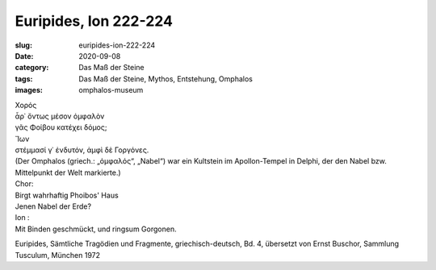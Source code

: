 Euripides, Ion 222-224
======================

:slug: euripides-ion-222-224
:date: 2020-09-08
:category: Das Maß der Steine
:tags: Das Maß der Steine, Mythos, Entstehung, Omphalos
:images: omphalos-museum

.. class:: original greek

    | Χορός
    | ἆρ᾽ ὄντως μέσον ὀμφαλὸν
    | γᾶς Φοίβου κατέχει δόμος;
    | Ἴων
    | στέμμασί γ᾽ ἐνδυτόν, ἀμφὶ δὲ Γοργόνες.

.. class:: translation

    | (Der Omphalos (griech.: „ὀμφαλός“, „Nabel“) war ein Kultstein im Apollon-Tempel in Delphi, der den Nabel bzw. Mittelpunkt der Welt markierte.)
    | Chor:
    | Birgt wahrhaftig Phoibos' Haus
    | Jenen Nabel der Erde?
    | Ion :
    | Mit Binden geschmückt, und ringsum Gorgonen.

.. class:: translation-source

    Euripides, Sämtliche Tragödien und Fragmente, griechisch-deutsch, Bd. 4, übersetzt von Ernst Buschor, Sammlung Tusculum, München 1972
